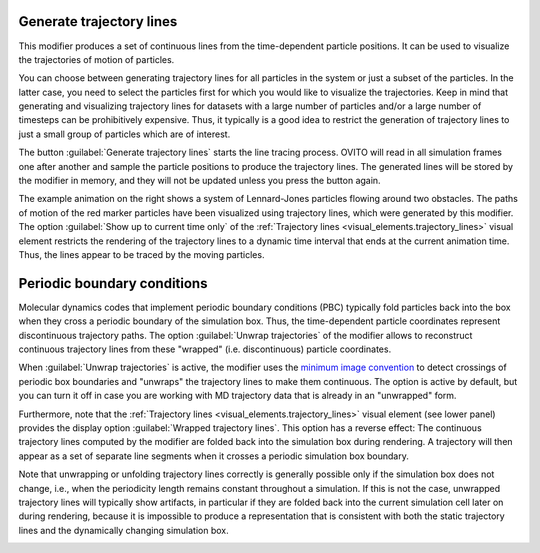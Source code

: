 .. _particles.modifiers.generate_trajectory_lines:

Generate trajectory lines
"""""""""""""""""""""""""

.. image:: /images/modifiers/generate_trajectory_lines_panel.png
  :width: 35%
  :align: right

This modifier produces a set of continuous lines from the time-dependent particle positions.
It can be used to visualize the trajectories of motion of particles.

You can choose between generating trajectory lines for all particles in the system or just a subset of the particles.
In the latter case, you need to select the particles first for which you would like to visualize the trajectories.
Keep in mind that generating and visualizing trajectory lines for datasets with a large number
of particles and/or a large number of timesteps can be prohibitively expensive. Thus, it typically is a good idea to
restrict the generation of trajectory lines to just a small group of particles which are of interest.

The button :guilabel:`Generate trajectory lines` starts the line tracing process. OVITO will
read in all simulation frames one after another and sample the particle positions to produce the trajectory lines.
The generated lines will be stored by the modifier in memory, and they will not be updated unless you press the button again.

.. image:: /images/modifiers/flow_trajectory_example.gif
  :width: 35%
  :align: right

The example animation on the right shows a system of Lennard-Jones particles flowing around two obstacles.
The paths of motion of the red marker particles have been visualized using trajectory lines, which were generated by this modifier.
The option :guilabel:`Show up to current time only` of the :ref:`Trajectory lines <visual_elements.trajectory_lines>` visual element restricts
the rendering of the trajectory lines to a dynamic time interval that ends at the current animation time. Thus, the lines appear to be traced by the
moving particles.

Periodic boundary conditions
""""""""""""""""""""""""""""

Molecular dynamics codes that implement periodic boundary conditions (PBC) typically fold particles back into the box
when they cross a periodic boundary of the simulation box. Thus, the time-dependent particle coordinates represent
discontinuous trajectory paths. The option :guilabel:`Unwrap trajectories` of the modifier allows to
reconstruct continuous trajectory lines from these "wrapped" (i.e. discontinuous) particle coordinates.

When :guilabel:`Unwrap trajectories` is active, the modifier uses the `minimum image convention <https://en.wikipedia.org/wiki/Periodic_boundary_conditions#Practical_implementation:_continuity_and_the_minimum_image_convention>`__ to detect crossings of periodic box boundaries
and "unwraps" the trajectory lines to make them continuous. The option is active by default, but you can turn it off in case
you are working with MD trajectory data that is already in an "unwrapped" form.

Furthermore, note that the :ref:`Trajectory lines <visual_elements.trajectory_lines>` visual element (see lower panel)
provides the display option :guilabel:`Wrapped trajectory lines`. This option has a reverse effect:
The continuous trajectory lines computed by the modifier are folded back into the simulation box during rendering.
A trajectory will then appear as a set of separate line segments when it crosses a periodic simulation box boundary.

Note that unwrapping or unfolding trajectory lines correctly is generally possible only if the simulation box does not change,
i.e., when the periodicity length remains constant throughout a simulation. If this is not the case, unwrapped trajectory lines will typically
show artifacts, in particular if they are folded back into the current simulation cell later on during rendering,
because it is impossible to produce a representation that is consistent with both the static trajectory lines and the
dynamically changing simulation box.

.. seealso::

  :py:class:`ovito.modifiers.GenerateTrajectoryLinesModifier` (Python API)

.. _visual_elements.trajectory_lines: